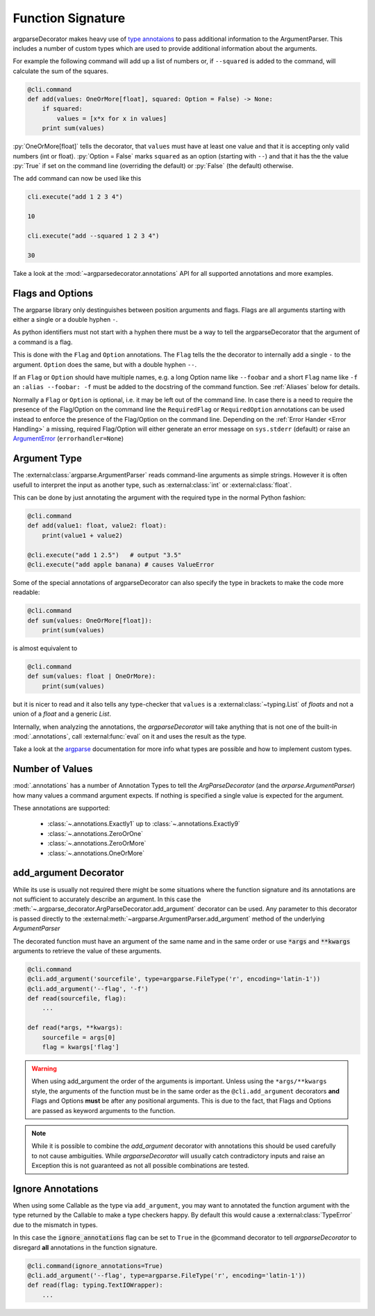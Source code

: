 
Function Signature
------------------

argparseDecorator makes heavy use of `type annotaions <https://docs.python.org/3/library/typing.html>`_
to pass additional information to the ArgumentParser. This includes a number of custom types which are used to
provide additional information about the arguments.

For example the following
command will add up a list of numbers or, if ``--squared`` is added to the command,
will calculate the sum of the squares.

.. code:: python

    @cli.command
    def add(values: OneOrMore[float], squared: Option = False) -> None:
        if squared:
            values = [x*x for x in values]
        print sum(values)


:py:`OneOrMore[float]` tells the decorator, that ``values`` must have at least one value and
that it is accepting only valid numbers (int or float). :py:`Option = False` marks ``squared``
as an option (starting with ``--``) and that it has the the value :py:`True` if set on the
command line (overriding the default) or :py:`False` (the default) otherwise.

The ``add`` command can now be used like this

.. code:: python

    cli.execute("add 1 2 3 4")

    10

    cli.execute("add --squared 1 2 3 4")

    30

Take a look at the :mod:`~argparsedecorator.annotations` API for all supported annotations and more examples.


Flags and Options
+++++++++++++++++

The argparse library only destinguishes between position arguments and flags. Flags are
all arguments starting with either a single or a double hyphen ``-``.

As python identifiers must not start with a hyphen there must be a way to tell the argparseDecorator
that the argument of a command is a flag.

This is done with the ``Flag`` and ``Option`` annotations. The ``Flag`` tells the the decorator
to internally add a single ``-`` to the argument. ``Option`` does the same, but with a double hyphen ``--``.

If an ``Flag`` or ``Option`` should have multiple names, e.g. a long Option name like ``--foobar`` and a short
``Flag`` name like ``-f`` an ``:alias --foobar: -f`` must be added to the docstring of the command function.
See :ref:`Aliases` below for details.

Normally a ``Flag`` or ``Option`` is optional, i.e. it may be left out of the command line.
In case there is a need to require the presence of the Flag/Option on the command line the
``RequiredFlag`` or ``RequiredOption`` annotations can be used instead to enforce the presence of
the Flag/Option on the command line.
Depending on the :ref:`Error Hander <Error Handling>` a missing, required Flag/Option will either generate
an error message on ``sys.stderr`` (default) or
raise an `ArgumentError <https://docs.python.org/3/library/argparse.html#exceptions>`_ (``errorhandler=None``)


Argument Type
+++++++++++++

The :external:class:`argparse.ArgumentParser` reads command-line arguments as simple strings. However it is often
usefull to interpret the input as another type, such as :external:class:`int` or :external:class:`float`.

This can be done by just annotating the argument with the required type in the normal Python fashion:

.. code-block:: python

    @cli.command
    def add(value1: float, value2: float):
        print(value1 + value2)

    @cli.execute("add 1 2.5")   # output "3.5"
    @cli.execute("add apple banana) # causes ValueError

Some of the special annotations of argparseDecorator can also specify the type in brackets to make the code more
readable:

.. code-block:: python

    @cli.command
    def sum(values: OneOrMore[float]):
        print(sum(values)

is almost equivalent to

.. code-block:: python

    @cli.command
    def sum(values: float | OneOrMore):
        print(sum(values)

but it is nicer to read and it also tells any type-checker that ``values`` is a :external:class:`~typing.List`
of *floats* and not a union of a *float* and a generic *List*.

Internally, when analyzing the annotations, the *argparseDecorator* will take anything that is not one of the built-in
:mod:`.annotations`, call :external:func:`eval` on it and uses the result as the type.

Take a look at the `argparse <https://docs.python.org/3/library/argparse.html#type>`_ documentation for more info
what types are possible and how to implement custom types.

Number of Values
++++++++++++++++

:mod:`.annotations` has a number of Annotation Types to tell the *ArgParseDecorator* (and the
*arparse.ArgumentParser*) how many values a command argument expects.
If nothing is specified a single value is expected for the argument.

These annotations are supported:

    * :class:`~.annotations.Exactly1` up to :class:`~.annotations.Exactly9`
    * :class:`~.annotations.ZeroOrOne`
    * :class:`~.annotations.ZeroOrMore`
    * :class:`~.annotations.OneOrMore`

add_argument Decorator
++++++++++++++++++++++

While its use is usually not required there might be some situations where
the function signature and its annotations are not sufficient to accurately
describe an argument. In this case the :meth:`~.argparse_decorator.ArgParseDecorator.add_argument` decorator can be used.
Any parameter to this decorator is passed directly to the
:external:meth:`~argparse.ArgumentParser.add_argument` method of the underlying *ArgumentParser*

The decorated function must have an argument of the same name and in the same order or use
:code:`*args` and :code:`**kwargs` arguments to retrieve the value of these arguments.

.. code-block:: python

    @cli.command
    @cli.add_argument('sourcefile', type=argparse.FileType('r', encoding='latin-1'))
    @cli.add_argument('--flag', '-f')
    def read(sourcefile, flag):
        ...

    def read(*args, **kwargs):
        sourcefile = args[0]
        flag = kwargs['flag']


.. warning::
    When using add_argument the order of the arguments is important. Unless using the
    ``*args/**kwargs`` style, the arguments of the function must be in the same order as the
    ``@cli.add_argument`` decorators **and** Flags and Options **must** be after any positional arguments.
    This is due to the fact, that Flags and Options are passed as keyword arguments to the function.

.. note::
    While it is possible to combine the *add_argument* decorator with annotations this should be used carefully
    to not cause ambiguities. While *argparseDecorator* will usually catch contradictory inputs and raise an
    Exception this is not guaranteed as not all possible combinations are tested.

Ignore Annotations
++++++++++++++++++

When using some Callable as the type via ``add_argument``, you may want to annotated the function argument with
the type returned by the Callable to make a type checkers happy. By default this would cause a
:external:class:`TypeError` due to the mismatch in types.

In this case the :code:`ignore_annotations` flag can be set to ``True`` in the @command decorator to tell
*argparseDecorator* to disregard **all** annotations in the function signature.

.. code-block:: python

    @cli.command(ignore_annotations=True)
    @cli.add_argument('--flag', type=argparse.FileType('r', encoding='latin-1'))
    def read(flag: typing.TextIOWrapper):
        ...

